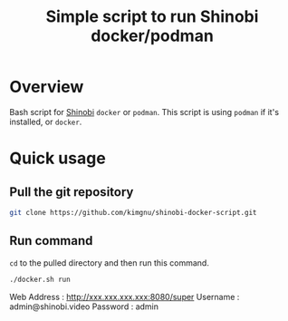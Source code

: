 #+title: Simple script to run Shinobi docker/podman

* Overview
Bash script for [[https://shinobi.video/][Shinobi]] ~docker~ or ~podman~. This script is using ~podman~ if it's installed, or ~docker~.

* Quick usage
** Pull the git repository
#+BEGIN_SRC bash
  git clone https://github.com/kimgnu/shinobi-docker-script.git
#+END_SRC
** Run command
~cd~ to the pulled directory and then run this command.
#+BEGIN_SRC bash
  ./docker.sh run
#+END_SRC
Web Address : http://xxx.xxx.xxx.xxx:8080/super
Username : admin@shinobi.video
Password : admin
